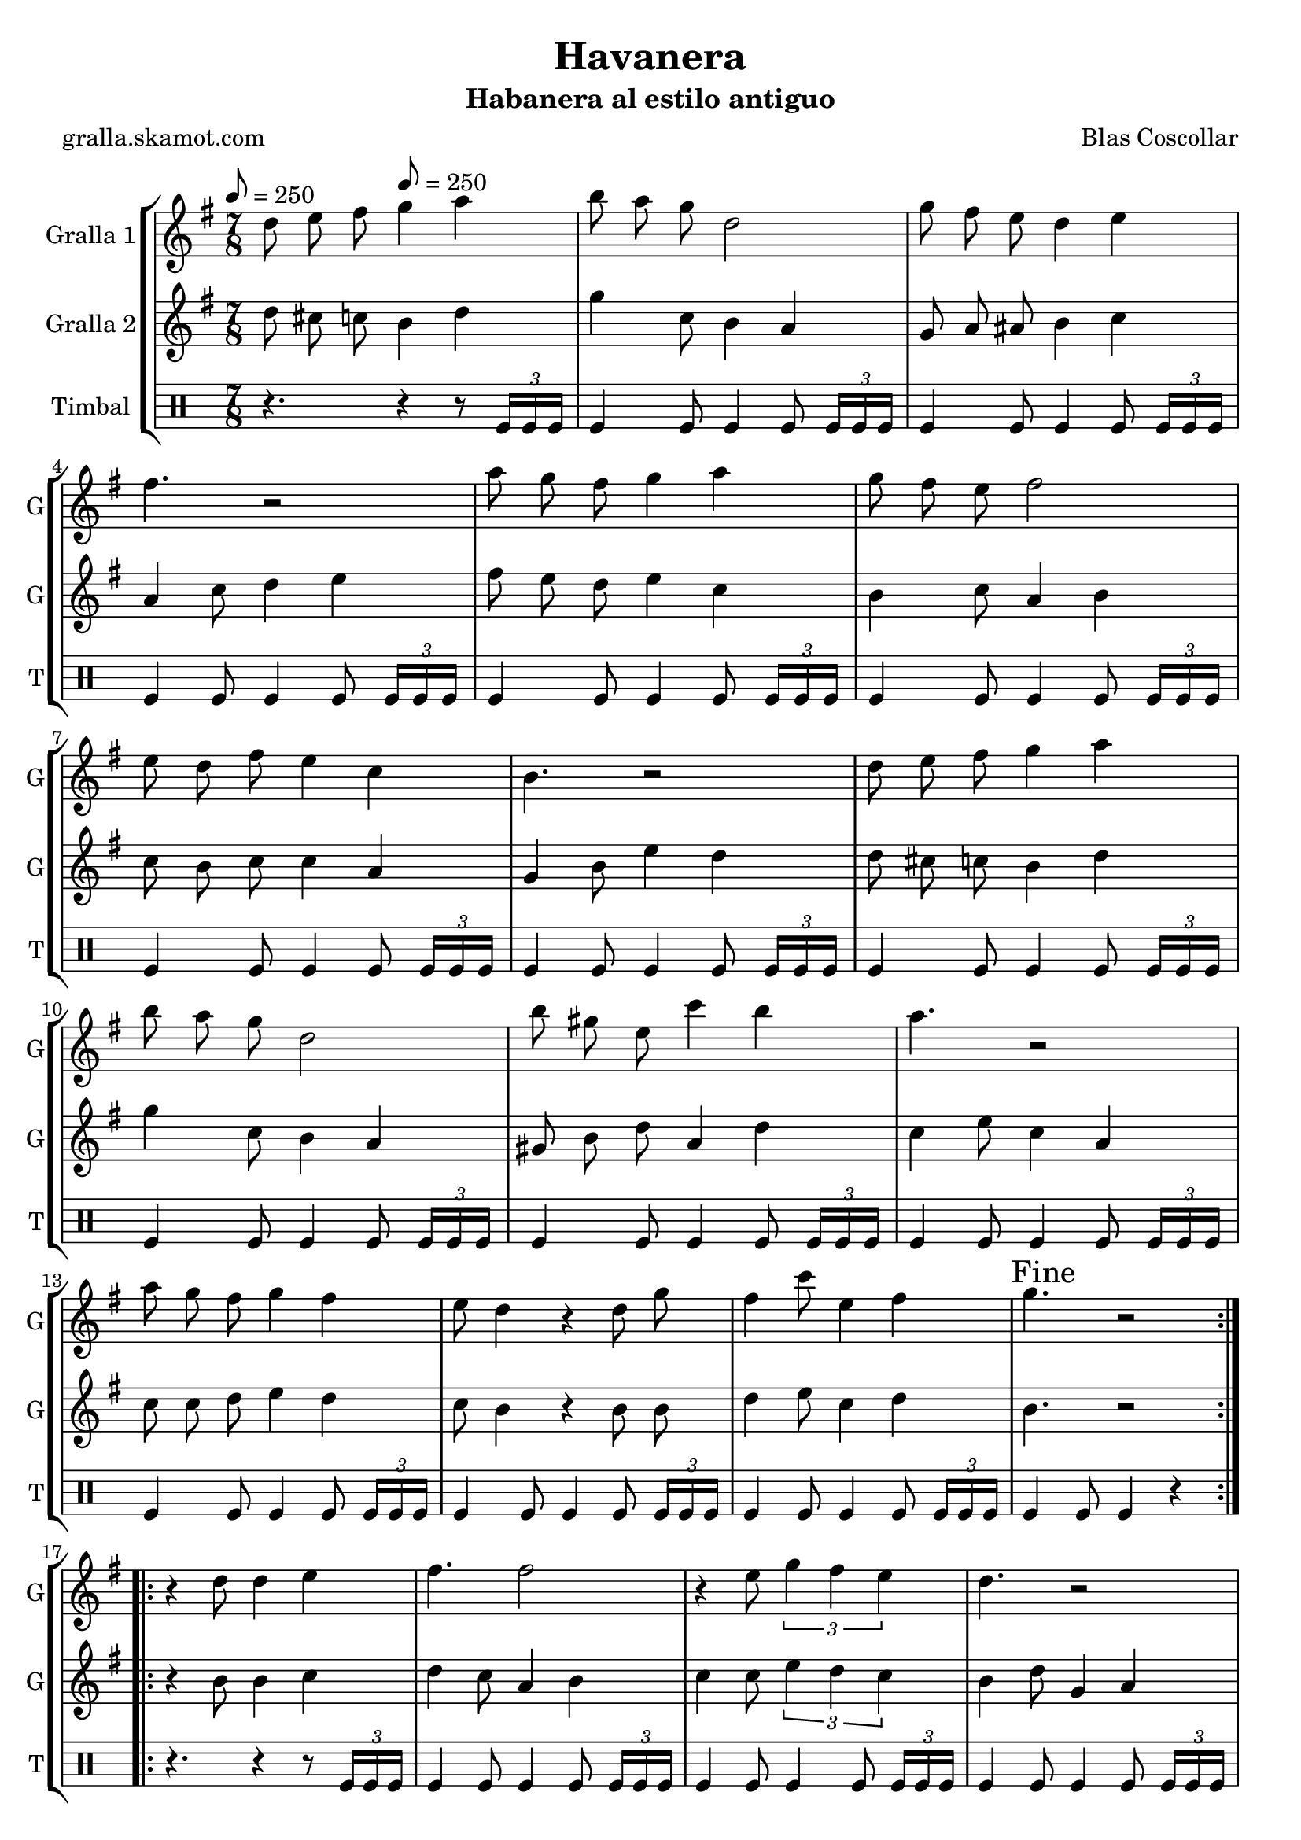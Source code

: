 \version "2.16.2"

\header {
  dedication=""
  title="Havanera"
  subtitle="Habanera al estilo antiguo"
  subsubtitle=""
  poet="gralla.skamot.com"
  meter=""
  piece=""
  composer="Blas Coscollar"
  arranger=""
  opus=""
  instrument=""
  copyright=""
  tagline=""
}

liniaroAa =
\relative d''
{
  \clef treble
  \key g \major
  \time 7/8
  \repeat volta 2 { d8 e fis \tempo 8 = 250 g4 a  |
  b8 a g d2  |
  g8 fis e d4 e  |
  fis4. r2  |
  %05
  a8 g fis g4 a  |
  g8 fis e fis2  |
  e8 d fis e4 c  |
  b4. r2  |
  d8 e fis g4 a  |
  %10
  b8 a g d2  |
  b'8 gis e c'4 b  |
  a4. r2  |
  a8 g fis g4 fis  |
  e8 d4 r d8 g  |
  %15
  fis4 c'8 e,4 fis  |
  \mark "Fine" g4. r2  | }
  \repeat volta 2 { r4 d8 d4 e  |
  fis4. fis2  |
  r4 e8 \times 2/3 { g4 fis e }  |
  %20
  d4. r2  |
  r4 b'8 a4 g  |
  g4. fis2  |
  r4 d8 \times 2/3 { a'4 g a }  |
  b4. r2  |
  %25
  r4 d,8 d4 e  |
  fis4. fis2  |
  r4 e8 \times 2/3 { g4 fis e }  |
  d4. r2  |
  r4 d8 d4 g  |
  %30
  e8 e e e4 g  |
  fis8 fis d a'4 fis  |
  \mark "D.C. al Fine" g4. r2  \bar "|."
  }
}

liniaroAb =
\relative d''
{
  \tempo 8 = 250
  \clef treble
  \key g \major
  \time 7/8
  \repeat volta 2 { d8 cis c b4 d  |
  g4 c,8 b4 a  |
  g8 a ais b4 c  |
  a4 c8 d4 e  |
  %05
  fis8 e d e4 c  |
  b4 c8 a4 b  |
  c8 b c c4 a  |
  g4 b8 e4 d  |
  d8 cis c b4 d  |
  %10
  g4 c,8 b4 a  |
  gis8 b d a4 d  |
  c4 e8 c4 a  |
  c8 c d e4 d  |
  c8 b4 r b8 b  |
  %15
  d4 e8 c4 d  |
  b4. r2  | }
  \repeat volta 2 { r4 b8 b4 c  |
  d4 c8 a4 b  |
  c4 c8 \times 2/3 { e4 d c }  |
  %20
  b4 d8 g,4 a  |
  b4 g8 d'4 b  |
  c4 a8 d4 e  |
  d4 d8 \times 2/3 { dis4 dis dis }  |
  d4 g,8 b4 e  |
  %25
  d4 b8 b4 c  |
  d4 c8 a4 b  |
  c4 c8 \times 2/3 { e4 d c }  |
  b4 b8 g4 a  |
  b4 b8 b4 b  |
  %30
  c4 c8 c4 a  |
  d8 d c c4 d  |
  b4. r2  \bar "|."
  }
}

liniaroAc =
\drummode
{
  \tempo 8 = 250
  \time 7/8
  \repeat volta 2 { r4. r4 r8 \times 2/3 { tomfl16 tomfl tomfl }  |
  tomfl4 tomfl8 tomfl4 tomfl8 \times 2/3 { tomfl16 tomfl tomfl }  |
  tomfl4 tomfl8 tomfl4 tomfl8 \times 2/3 { tomfl16 tomfl tomfl }  |
  tomfl4 tomfl8 tomfl4 tomfl8 \times 2/3 { tomfl16 tomfl tomfl }  |
  %05
  tomfl4 tomfl8 tomfl4 tomfl8 \times 2/3 { tomfl16 tomfl tomfl }  |
  tomfl4 tomfl8 tomfl4 tomfl8 \times 2/3 { tomfl16 tomfl tomfl }  |
  tomfl4 tomfl8 tomfl4 tomfl8 \times 2/3 { tomfl16 tomfl tomfl }  |
  tomfl4 tomfl8 tomfl4 tomfl8 \times 2/3 { tomfl16 tomfl tomfl }  |
  tomfl4 tomfl8 tomfl4 tomfl8 \times 2/3 { tomfl16 tomfl tomfl }  |
  %10
  tomfl4 tomfl8 tomfl4 tomfl8 \times 2/3 { tomfl16 tomfl tomfl }  |
  tomfl4 tomfl8 tomfl4 tomfl8 \times 2/3 { tomfl16 tomfl tomfl }  |
  tomfl4 tomfl8 tomfl4 tomfl8 \times 2/3 { tomfl16 tomfl tomfl }  |
  tomfl4 tomfl8 tomfl4 tomfl8 \times 2/3 { tomfl16 tomfl tomfl }  |
  tomfl4 tomfl8 tomfl4 tomfl8 \times 2/3 { tomfl16 tomfl tomfl }  |
  %15
  tomfl4 tomfl8 tomfl4 tomfl8 \times 2/3 { tomfl16 tomfl tomfl }  |
  tomfl4 tomfl8 tomfl4 r  | }
  \repeat volta 2 { r4. r4 r8 \times 2/3 { tomfl16 tomfl tomfl }  |
  tomfl4 tomfl8 tomfl4 tomfl8 \times 2/3 { tomfl16 tomfl tomfl }  |
  tomfl4 tomfl8 tomfl4 tomfl8 \times 2/3 { tomfl16 tomfl tomfl }  |
  %20
  tomfl4 tomfl8 tomfl4 tomfl8 \times 2/3 { tomfl16 tomfl tomfl }  |
  tomfl4 tomfl8 tomfl4 tomfl8 \times 2/3 { tomfl16 tomfl tomfl }  |
  tomfl4 tomfl8 tomfl4 tomfl8 \times 2/3 { tomfl16 tomfl tomfl }  |
  tomfl4 tomfl8 tomfl4 tomfl8 \times 2/3 { tomfl16 tomfl tomfl }  |
  tomfl4 tomfl8 tomfl4 tomfl8 \times 2/3 { tomfl16 tomfl tomfl }  |
  %25
  tomfl4 tomfl8 tomfl4 tomfl8 \times 2/3 { tomfl16 tomfl tomfl }  |
  tomfl4 tomfl8 tomfl4 tomfl8 \times 2/3 { tomfl16 tomfl tomfl }  |
  tomfl4 tomfl8 tomfl4 tomfl8 \times 2/3 { tomfl16 tomfl tomfl }  |
  tomfl4 tomfl8 tomfl4 tomfl8 \times 2/3 { tomfl16 tomfl tomfl }  |
  tomfl4 tomfl8 tomfl4 tomfl8 \times 2/3 { tomfl16 tomfl tomfl }  |
  %30
  tomfl4 tomfl8 tomfl4 tomfl8 \times 2/3 { tomfl16 tomfl tomfl }  |
  tomfl4 tomfl8 tomfl4 tomfl8 \times 2/3 { tomfl16 tomfl tomfl }  |
  tomfl4 tomfl8 tomfl4 r  \bar "|."
  }
}

\bookpart {
  \score {
    \new StaffGroup {
      \override Score.RehearsalMark.self-alignment-X = #LEFT
      <<
        \new Staff \with {instrumentName = #"Gralla 1" shortInstrumentName = #"G"} \liniaroAa
        \new Staff \with {instrumentName = #"Gralla 2" shortInstrumentName = #"G"} \liniaroAb
        \new DrumStaff \with {instrumentName = #"Timbal" shortInstrumentName = #"T"} \liniaroAc
      >>
    }
    \layout {}
  }
  \score { \unfoldRepeats
    \new StaffGroup {
      \override Score.RehearsalMark.self-alignment-X = #LEFT
      <<
        \new Staff \with {instrumentName = #"Gralla 1" shortInstrumentName = #"G"} \liniaroAa
        \new Staff \with {instrumentName = #"Gralla 2" shortInstrumentName = #"G"} \liniaroAb
        \new DrumStaff \with {instrumentName = #"Timbal" shortInstrumentName = #"T"} \liniaroAc
      >>
    }
    \midi {
      \set Staff.midiInstrument = "oboe"
      \set DrumStaff.midiInstrument = "drums"
    }
  }
}

\bookpart {
  \header {instrument="Gralla 1"}
  \score {
    \new StaffGroup {
      \override Score.RehearsalMark.self-alignment-X = #LEFT
      <<
        \new Staff \liniaroAa
      >>
    }
    \layout {}
  }
  \score { \unfoldRepeats
    \new StaffGroup {
      \override Score.RehearsalMark.self-alignment-X = #LEFT
      <<
        \new Staff \liniaroAa
      >>
    }
    \midi {
      \set Staff.midiInstrument = "oboe"
      \set DrumStaff.midiInstrument = "drums"
    }
  }
}

\bookpart {
  \header {instrument="Gralla 2"}
  \score {
    \new StaffGroup {
      \override Score.RehearsalMark.self-alignment-X = #LEFT
      <<
        \new Staff \liniaroAb
      >>
    }
    \layout {}
  }
  \score { \unfoldRepeats
    \new StaffGroup {
      \override Score.RehearsalMark.self-alignment-X = #LEFT
      <<
        \new Staff \liniaroAb
      >>
    }
    \midi {
      \set Staff.midiInstrument = "oboe"
      \set DrumStaff.midiInstrument = "drums"
    }
  }
}

\bookpart {
  \header {instrument="Timbal"}
  \score {
    \new StaffGroup {
      \override Score.RehearsalMark.self-alignment-X = #LEFT
      <<
        \new DrumStaff \liniaroAc
      >>
    }
    \layout {}
  }
  \score { \unfoldRepeats
    \new StaffGroup {
      \override Score.RehearsalMark.self-alignment-X = #LEFT
      <<
        \new DrumStaff \liniaroAc
      >>
    }
    \midi {
      \set Staff.midiInstrument = "oboe"
      \set DrumStaff.midiInstrument = "drums"
    }
  }
}

